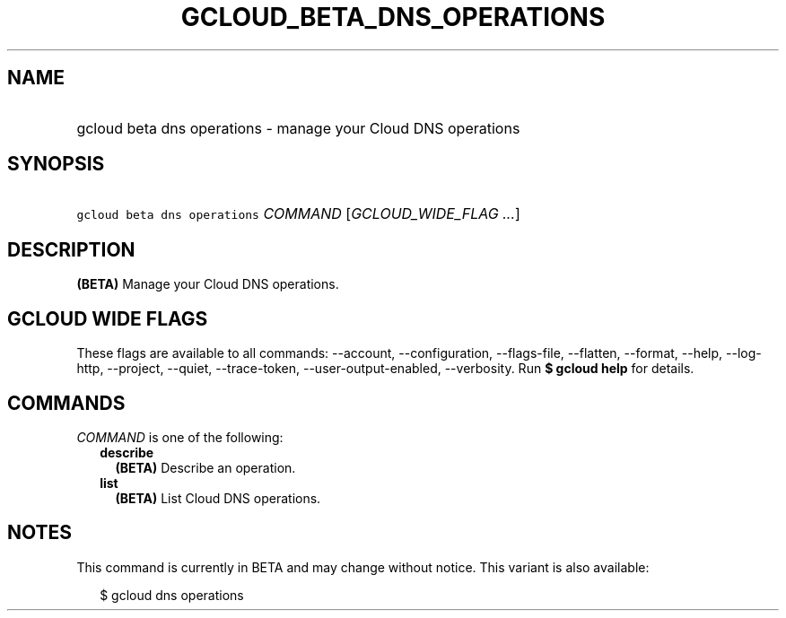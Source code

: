 
.TH "GCLOUD_BETA_DNS_OPERATIONS" 1



.SH "NAME"
.HP
gcloud beta dns operations \- manage your Cloud DNS operations



.SH "SYNOPSIS"
.HP
\f5gcloud beta dns operations\fR \fICOMMAND\fR [\fIGCLOUD_WIDE_FLAG\ ...\fR]



.SH "DESCRIPTION"

\fB(BETA)\fR Manage your Cloud DNS operations.



.SH "GCLOUD WIDE FLAGS"

These flags are available to all commands: \-\-account, \-\-configuration,
\-\-flags\-file, \-\-flatten, \-\-format, \-\-help, \-\-log\-http, \-\-project,
\-\-quiet, \-\-trace\-token, \-\-user\-output\-enabled, \-\-verbosity. Run \fB$
gcloud help\fR for details.



.SH "COMMANDS"

\f5\fICOMMAND\fR\fR is one of the following:

.RS 2m
.TP 2m
\fBdescribe\fR
\fB(BETA)\fR Describe an operation.

.TP 2m
\fBlist\fR
\fB(BETA)\fR List Cloud DNS operations.


.RE
.sp

.SH "NOTES"

This command is currently in BETA and may change without notice. This variant is
also available:

.RS 2m
$ gcloud dns operations
.RE


